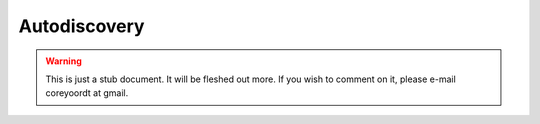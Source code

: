 =============
Autodiscovery
=============

.. warning::
   This is just a stub document. It will be fleshed out more. If you wish to comment on it, please e-mail coreyoordt at gmail.